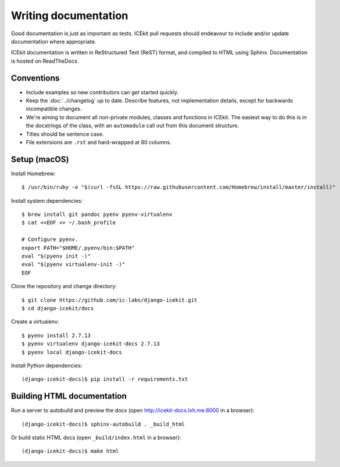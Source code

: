 Writing documentation
=====================

Good documentation is just as important as tests. ICEkit pull requests should
endeavour to include and/or update documentation where appropriate.

ICEkit documentation is written in ReStructured Text (ReST) format, and
compiled to HTML using Sphinx. Documentation is hosted on ReadTheDocs.

Conventions
-----------

*  Include examples so new contributors can get started quickly.
*  Keep the :doc:`../changelog` up to date. Describe features, not
   implementation details, except for backwards incompatible changes.
*  We're aiming to document all non-private modules, classes and functions in
   ICEkit. The easiest way to do this is in the docstrings of the class, with
   an ``automodule`` call out from this document structure.
*  Titles should be sentence case.
*  File extensions are ``.rst`` and hard-wrapped at 80 columns.

Setup (macOS)
-------------

Install Homebrew::

   $ /usr/bin/ruby -e "$(curl -fsSL https://raw.githubusercontent.com/Homebrew/install/master/install)"

Install system dependencies::

   $ brew install git pandoc pyenv pyenv-virtualenv
   $ cat <<EOF >> ~/.bash_profile

   # Configure pyenv.
   export PATH="$HOME/.pyenv/bin:$PATH"
   eval "$(pyenv init -)"
   eval "$(pyenv virtualenv-init -)"
   EOF

Clone the repository and change directory::

   $ git clone https://github.com/ic-labs/django-icekit.git
   $ cd django-icekit/docs

Create a virtualenv::

   $ pyenv install 2.7.13
   $ pyenv virtualenv django-icekit-docs 2.7.13
   $ pyenv local django-icekit-docs

Install Python dependencies::

   (django-icekit-docs)$ pip install -r requirements.txt

Building HTML documentation
---------------------------

Run a server to autobuild and preview the docs (open
http://icekit-docs.lvh.me:8000 in a browser)::

   (django-icekit-docs)$ sphinx-autobuild . _build_html

Or build static HTML docs (open ``_build/index.html`` in a browser)::

   (django-icekit-docs)$ make html
